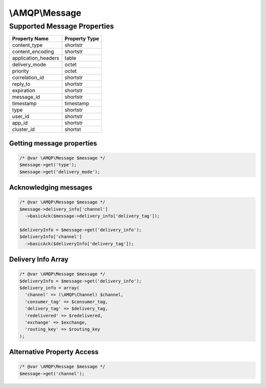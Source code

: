 ===============
\\AMQP\\Message
===============

----------------------------
Supported Message Properties
----------------------------

+---------------------+---------------+
| Property Name       | Property Type |
+=====================+===============+
| content_type        | shortstr      |
+---------------------+---------------+
| content_encoding    | shortstr      |
+---------------------+---------------+
| application_headers | table         |
+---------------------+---------------+
| delivery_mode       | octet         |
+---------------------+---------------+
| priority            | octet         |
+---------------------+---------------+
| correlation_id      | shortstr      |
+---------------------+---------------+
| reply_to            | shortstr      |
+---------------------+---------------+
| expiration          | shortstr      |
+---------------------+---------------+
| message_id          | shortstr      |
+---------------------+---------------+
| timestamp           | timestamp     |
+---------------------+---------------+
| type                | shortstr      |
+---------------------+---------------+
| user_id             | shortstr      |
+---------------------+---------------+
| app_id              | shortstr      |
+---------------------+---------------+
| cluster_id          | shortst       |
+---------------------+---------------+


Getting message properties
----------------------------

.. code-block:: php

  /* @var \AMQP\Message $message */
  $message->get('type');
  $message->get('delivery_mode');


Acknowledging messages
----------------------

.. code-block:: php

  /* @var \AMQP\Message $message */
  $message->delivery_info['channel']
    ->basicAck($message->delivery_info['delivery_tag']);

  $deliveryInfo = $message->get('delivery_info');
  $deliveryInfo['channel']
    ->basicAck($deliveryInfo['delivery_tag']);

Delivery Info Array
---------------------

.. code-block:: php

  /* @var \AMQP\Message $message */
  $deliveryInfo = $message->get('delivery_info');
  $delivery_info = array(
    'channel' => (\AMQP\Channel) $channel,
    'consumer_tag' => $consumer_tag,
    'delivery_tag' => $delivery_tag,
    'redelivered' => $redelivered,
    'exchange' => $exchange,
    'routing_key' => $routing_key
  );

Alternative Property Access
----------------------------

.. code-block:: php

  /* @var \AMQP\Message $message */
  $message->get('channel');

